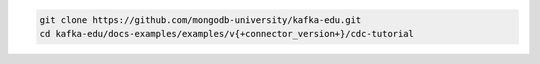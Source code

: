 .. code-block:: bash

   git clone https://github.com/mongodb-university/kafka-edu.git
   cd kafka-edu/docs-examples/examples/v{+connector_version+}/cdc-tutorial
